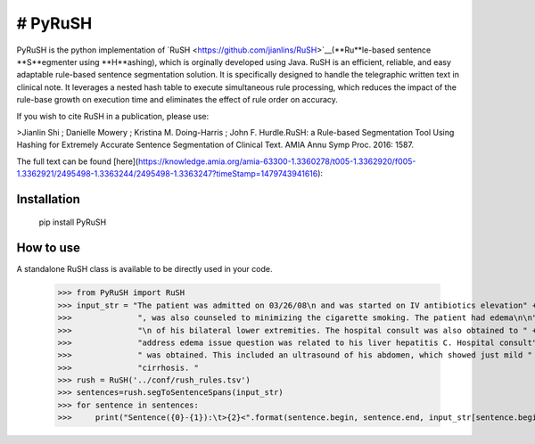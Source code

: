 # PyRuSH
=========

PyRuSH is the python implementation of `RuSH <https://github.com/jianlins/RuSH>`__(**Ru**le-based sentence **S**egmenter using **H**ashing), which is orginally developed
using Java. RuSH is an efficient, reliable, and easy adaptable rule-based sentence segmentation
solution. It is specifically designed to handle the telegraphic written text in clinical note. It leverages a nested
hash table to execute simultaneous rule processing, which reduces the impact of the rule-base growth
on execution time and eliminates the effect of rule order on accuracy. 

If you wish to cite RuSH in a publication, please use:

>Jianlin Shi ; Danielle Mowery ; Kristina M. Doing-Harris ; John F. Hurdle.RuSH: a Rule-based Segmentation Tool Using Hashing for Extremely Accurate Sentence Segmentation of Clinical Text. AMIA Annu Symp Proc. 2016: 1587. 

The full text can be found [here](https://knowledge.amia.org/amia-63300-1.3360278/t005-1.3362920/f005-1.3362921/2495498-1.3363244/2495498-1.3363247?timeStamp=1479743941616):



Installation
------------

    pip install PyRuSH


How to use
------------

A standalone RuSH class is available to be directly used in your code. 

    >>> from PyRuSH import RuSH
    >>> input_str = "The patient was admitted on 03/26/08\n and was started on IV antibiotics elevation" +\
    >>>              ", was also counseled to minimizing the cigarette smoking. The patient had edema\n\n" +\
    >>>              "\n of his bilateral lower extremities. The hospital consult was also obtained to " +\
    >>>              "address edema issue question was related to his liver hepatitis C. Hospital consult" +\
    >>>              " was obtained. This included an ultrasound of his abdomen, which showed just mild " +\
    >>>              "cirrhosis. "
    >>> rush = RuSH('../conf/rush_rules.tsv')
    >>> sentences=rush.segToSentenceSpans(input_str)
    >>> for sentence in sentences:
    >>>     print("Sentence({0}-{1}):\t>{2}<".format(sentence.begin, sentence.end, input_str[sentence.begin:sentence.end]))


